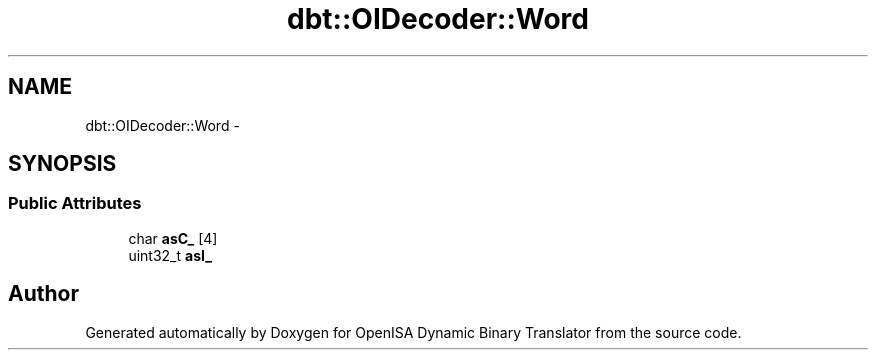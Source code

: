 .TH "dbt::OIDecoder::Word" 3 "Mon Apr 23 2018" "Version 0.0.1" "OpenISA Dynamic Binary Translator" \" -*- nroff -*-
.ad l
.nh
.SH NAME
dbt::OIDecoder::Word \- 
.SH SYNOPSIS
.br
.PP
.SS "Public Attributes"

.in +1c
.ti -1c
.RI "char \fBasC_\fP [4]"
.br
.ti -1c
.RI "uint32_t \fBasI_\fP"
.br
.in -1c

.SH "Author"
.PP 
Generated automatically by Doxygen for OpenISA Dynamic Binary Translator from the source code\&.
